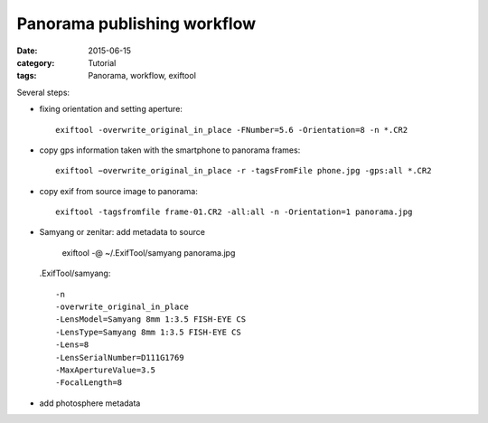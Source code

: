 Panorama publishing workflow
============================

:date: 2015-06-15
:category: Tutorial
:tags: Panorama, workflow, exiftool

Several steps:

* fixing orientation and setting aperture::

    exiftool -overwrite_original_in_place -FNumber=5.6 -Orientation=8 -n *.CR2

* copy gps information taken with the smartphone to panorama frames::
    
    exiftool −overwrite_original_in_place -r -tagsFromFile phone.jpg -gps:all *.CR2

* copy exif from source image to panorama::
    
    exiftool -tagsfromfile frame-01.CR2 -all:all -n -Orientation=1 panorama.jpg
    
* Samyang or zenitar: add metadata to source

    exiftool -@ ~/.ExifTool/samyang panorama.jpg
  
  .ExifTool/samyang::
  
    -n
    -overwrite_original_in_place
    -LensModel=Samyang 8mm 1:3.5 FISH-EYE CS
    -LensType=Samyang 8mm 1:3.5 FISH-EYE CS
    -Lens=8
    -LensSerialNumber=D111G1769
    -MaxApertureValue=3.5
    -FocalLength=8

    
* add photosphere metadata


